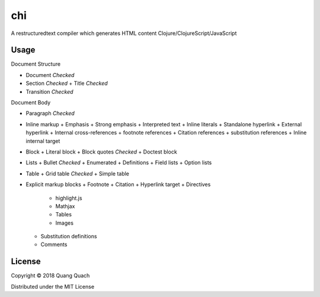 ===
chi
===

A restructuredtext compiler which generates HTML content Clojure/ClojureScript/JavaScript

Usage
-----

Document Structure

- Document `Checked`
- Section `Checked`
  + Title `Checked`
- Transition `Checked`

Document Body

- Paragraph `Checked`
- Inline markup
  + Emphasis
  + Strong emphasis
  + Interpreted text
  + Inline literals
  + Standalone hyperlink
  + External hyperlink
  + Internal cross-references
  + footnote references
  + Citation references
  + substitution references
  + Inline internal target
- Block
  + Literal block
  + Block quotes `Checked`
  + Doctest block
- Lists
  + Bullet `Checked`
  + Enumerated
  + Definitions
  + Field lists
  + Option lists
- Table
  + Grid table `Checked`
  + Simple table
- Explicit markup blocks
  + Footnote
  + Citation
  + Hyperlink target
  + Directives
    - highlight.js
    - Mathjax
    - Tables
    - Images
  + Substitution definitions
  + Comments

License
-------

Copyright © 2018 Quang Quach

Distributed under the MIT License
